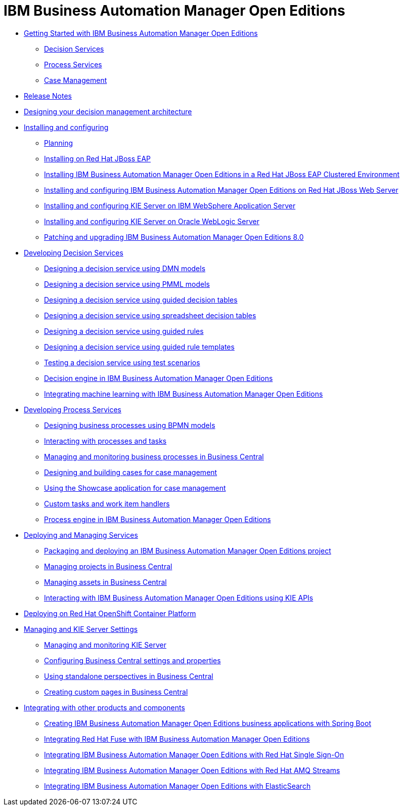 = IBM Business Automation Manager Open Editions

* xref:getting-started.html[Getting Started with IBM Business Automation Manager Open Editions]
** xref:assemblies/assembly-getting-started-decision-services.html[Decision Services]
** xref:assemblies/assembly-getting-started-process-services.html[Process Services]
** xref:assemblies/assembly-getting-started-case-management.html[Case Management]

* xref:release-notes.html[Release Notes]

* xref:designing-architecture.html[Designing your decision management architecture]

* xref:installing-and-configuring.html[Installing and configuring]
** xref:assemblies/assembly-planning.html[Planning]
** xref:assemblies/assembly-install-on-eap.html[Installing on Red Hat JBoss EAP]
** xref:assemblies/assembly-clustering-eap.html[Installing IBM Business Automation Manager Open Editions in a Red Hat JBoss EAP Clustered Environment]
** xref:assemblies/assembly-install-on-jws.html[Installing and configuring IBM Business Automation Manager Open Editions on Red Hat JBoss Web Server]
** xref:assemblies/assembly-installing-kie-server-on-was.html[Installing and configuring KIE Server on IBM WebSphere Application Server]
** xref:assemblies/assembly-installing-kie-server-on-wls.html[Installing and configuring KIE Server on Oracle WebLogic Server]
** xref:assemblies/assembly-patching-and-upgrading.html[Patching and upgrading IBM Business Automation Manager Open Editions 8.0]

* xref:developing-decision-services.html[Developing Decision Services]
** xref:assemblies/assembly-dmn-models.adoc[Designing a decision service using DMN models]
** xref:assemblies/assembly-pmml-models.adoc[Designing a decision service using PMML models]
** xref:assemblies/assembly-guided-decision-tables.adoc[Designing a decision service using guided decision tables]
** xref:assemblies/assembly-decision-tables.adoc[Designing a decision service using spreadsheet decision tables]
** xref:assemblies/assembly-guided-rules.adoc[Designing a decision service using guided rules]
** xref:assemblies/assembly-guided-rule-templates.adoc[Designing a decision service using guided rule templates]
** xref:assemblies/assembly-test-scenarios.adoc[Testing a decision service using test scenarios]
** xref:assemblies/assembly-decision-engine.adoc[Decision engine in IBM Business Automation Manager Open Editions]
** xref:assemblies/assembly-ba-artificial-intelligence.adoc[Integrating machine learning with IBM Business Automation Manager Open Editions]

* xref:developing-process-services.html[Developing Process Services]
** xref:assemblies/assembly-designing-business-processes.adoc[Designing business processes using BPMN models]
** xref:assemblies/assembly-interacting-with-processes.adoc[Interacting with processes and tasks]
** xref:assemblies/assembly-managing-and-monitoring-business-processes.adoc[Managing and monitoring business processes in Business Central]
** xref:assemblies/assembly-designing-and-building-cases.adoc[Designing and building cases for case management]
** xref:assemblies/assembly-showcase-application.adoc[Using the Showcase application for case management]
** xref:assemblies/assembly-custom-tasks-and-work-item-handlers.adoc[Custom tasks and work item handlers]
** xref:assemblies/assembly-process-engine.adoc[Process engine in IBM Business Automation Manager Open Editions]

* xref:deploying-and-managing-services.html[Deploying and Managing Services]
** xref:assemblies/assembly-packaging-deploying.adoc[Packaging and deploying an IBM Business Automation Manager Open Editions project]
** xref:assemblies/assembly-managing-projects.adoc[Managing projects in Business Central]
** xref:assemblies/assembly-managing-assets.adoc[Managing assets in Business Central]
** xref:assemblies/assembly-kie-apis.adoc[Interacting with IBM Business Automation Manager Open Editions using KIE APIs]

* xref:deploying-on-openshift.html[Deploying on Red Hat OpenShift Container Platform]

* xref:managing-settings.html[Managing and KIE Server Settings]
** xref:assemblies/assembly-managing-and-monitoring-execution-server.adoc[Managing and monitoring KIE Server]
** xref:assemblies/assembly-configuring-central.adoc[Configuring Business Central settings and properties]
** xref:assemblies/assembly-using-standalone-perspectives.adoc[Using standalone perspectives in Business Central]
** xref:assemblies/assembly-creating-custom-pages.adoc[Creating custom pages in Business Central]

* xref:integrating.html[Integrating with other products and components]
** xref:assemblies/assembly-springboot-business-apps.adoc[Creating IBM Business Automation Manager Open Editions business applications with Spring Boot]
** xref:assemblies/assembly-integrating-fuse.adoc[Integrating Red Hat Fuse with IBM Business Automation Manager Open Editions]
** xref:assemblies/assembly-integrating-sso.adoc[Integrating IBM Business Automation Manager Open Editions with Red Hat Single Sign-On]
** xref:assemblies/assembly-integrating-amq-streams.adoc[Integrating IBM Business Automation Manager Open Editions with Red Hat AMQ Streams]
** xref:assemblies/assembly-integrating-elasticsearch.adoc[Integrating IBM Business Automation Manager Open Editions with ElasticSearch]
